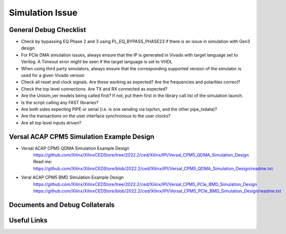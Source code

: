 .. _simulation_issue:

================
Simulation Issue
================

.. _simulation_debug_checklist:

General Debug Checklist
-----------------------
* Check by bypassing EQ Phase 2 and 3 using PL_EQ_BYPASS_PHASE23 if there is an issue in simulation with Gen3 design
* For PCIe DMA simulation issues, always ensure that the IP is generated in Vivado with target language set to Verilog. A Timeout error might be seen if the target language is set to VHDL
* When using third party simulators, always ensure that the corresponding supported version of the simulator is used for a given Vivado version
* Check all reset and clock signals. Are these working as expected? Are the frequencies and polarities correct?
* Check the top level connections. Are TX and RX connected as expected?
* Are the Unisim_ver models being called first? If not, put them first in the library call list of the simulation launch.
* Is the script calling any FAST libraries?
* Are both sides expecting PIPE or serial (i.e. is one sending via txp/txn, and the other pipe_txdata)?
* Are the transactions on the user interface synchronous to the user clocks?
* Are all top level inputs driven?

.. _versal_acap_cpm5_simulation_example_design:

Versal ACAP CPM5 Simulation Example Design
------------------------------------------
* Versal ACAP CPM5 QDMA Simulation Example Design
    https://github.com/Xilinx/XilinxCEDStore/tree/2022.2/ced/Xilinx/IPI/Versal_CPM5_QDMA_Simulation_Design
    Read me: https://github.com/Xilinx/XilinxCEDStore/blob/2022.2/ced/Xilinx/IPI/Versal_CPM5_QDMA_Simulation_Design/readme.txt
* Veral ACAP CPM5 BMD Simulation Example Design
    https://github.com/Xilinx/XilinxCEDStore/tree/2022.2/ced/Xilinx/IPI/Versal_CPM5_PCIe_BMD_Simulation_Design
    https://github.com/Xilinx/XilinxCEDStore/blob/2022.2/ced/Xilinx/IPI/Versal_CPM5_PCIe_BMD_Simulation_Design/readme.txt

.. _simulation_docs_debug_collaterals:

Documents and Debug Collaterals
-------------------------------

.. csv-table::
    :align: left
    :file: csv/documents_and_debug_collaterlas.csv
    :header-rows: 1

.. _simulation_useful_links:

Useful Links
------------

.. csv-table::
    :align: left
    :file: csv/useful_links.csv
    :header-rows: 1

.. .. _simulation_faqs:

.. General FAQs
.. ------------

.. .. _simulation_issues_answers:

.. Issues and Answers
.. ------------------

.. .. _simulation_debug_tips_questions:

.. Issues and Debug Tips/Questions
.. -------------------------------

.. .. _simulation_specific_issues:

.. Specific Issues 
.. ----------------

.. .. _simulation_misc:

.. Miscellaneous	
.. --------------
